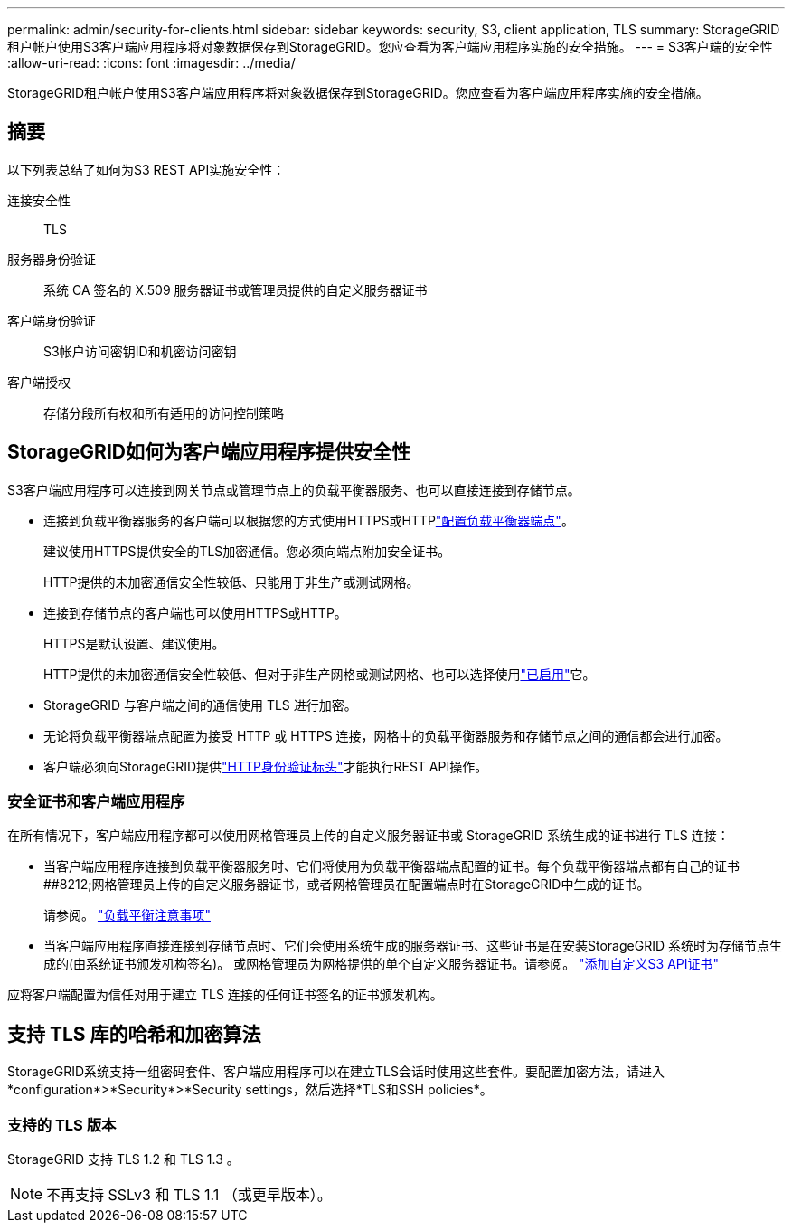 ---
permalink: admin/security-for-clients.html 
sidebar: sidebar 
keywords: security, S3, client application, TLS 
summary: StorageGRID租户帐户使用S3客户端应用程序将对象数据保存到StorageGRID。您应查看为客户端应用程序实施的安全措施。 
---
= S3客户端的安全性
:allow-uri-read: 
:icons: font
:imagesdir: ../media/


[role="lead"]
StorageGRID租户帐户使用S3客户端应用程序将对象数据保存到StorageGRID。您应查看为客户端应用程序实施的安全措施。



== 摘要

以下列表总结了如何为S3 REST API实施安全性：

连接安全性:: TLS
服务器身份验证:: 系统 CA 签名的 X.509 服务器证书或管理员提供的自定义服务器证书
客户端身份验证:: S3帐户访问密钥ID和机密访问密钥
客户端授权:: 存储分段所有权和所有适用的访问控制策略




== StorageGRID如何为客户端应用程序提供安全性

S3客户端应用程序可以连接到网关节点或管理节点上的负载平衡器服务、也可以直接连接到存储节点。

* 连接到负载平衡器服务的客户端可以根据您的方式使用HTTPS或HTTPlink:configuring-load-balancer-endpoints.html["配置负载平衡器端点"]。
+
建议使用HTTPS提供安全的TLS加密通信。您必须向端点附加安全证书。

+
HTTP提供的未加密通信安全性较低、只能用于非生产或测试网格。

* 连接到存储节点的客户端也可以使用HTTPS或HTTP。
+
HTTPS是默认设置、建议使用。

+
HTTP提供的未加密通信安全性较低、但对于非生产网格或测试网格、也可以选择使用link:changing-network-options-object-encryption.html["已启用"]它。

* StorageGRID 与客户端之间的通信使用 TLS 进行加密。
* 无论将负载平衡器端点配置为接受 HTTP 或 HTTPS 连接，网格中的负载平衡器服务和存储节点之间的通信都会进行加密。
* 客户端必须向StorageGRID提供link:../s3/authenticating-requests.html["HTTP身份验证标头"]才能执行REST API操作。




=== 安全证书和客户端应用程序

在所有情况下，客户端应用程序都可以使用网格管理员上传的自定义服务器证书或 StorageGRID 系统生成的证书进行 TLS 连接：

* 当客户端应用程序连接到负载平衡器服务时、它们将使用为负载平衡器端点配置的证书。每个负载平衡器端点都有自己的证书##8212;网格管理员上传的自定义服务器证书，或者网格管理员在配置端点时在StorageGRID中生成的证书。
+
请参阅。 link:managing-load-balancing.html["负载平衡注意事项"]

* 当客户端应用程序直接连接到存储节点时、它们会使用系统生成的服务器证书、这些证书是在安装StorageGRID 系统时为存储节点生成的(由系统证书颁发机构签名)。 或网格管理员为网格提供的单个自定义服务器证书。请参阅。 link:configuring-custom-server-certificate-for-storage-node.html["添加自定义S3 API证书"]


应将客户端配置为信任对用于建立 TLS 连接的任何证书签名的证书颁发机构。



== 支持 TLS 库的哈希和加密算法

StorageGRID系统支持一组密码套件、客户端应用程序可以在建立TLS会话时使用这些套件。要配置加密方法，请进入*configuration*>*Security*>*Security settings，然后选择*TLS和SSH policies*。



=== 支持的 TLS 版本

StorageGRID 支持 TLS 1.2 和 TLS 1.3 。


NOTE: 不再支持 SSLv3 和 TLS 1.1 （或更早版本）。
